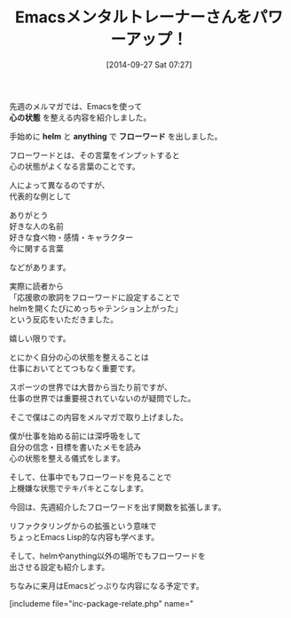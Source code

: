 #+BLOG: rubikitch
#+POSTID: 35
#+BLOG: rubikitch
#+DATE: [2014-09-27 Sat 07:27]
#+PERMALINK: melmag148
#+OPTIONS: toc:nil num:nil todo:nil pri:nil tags:nil ^:nil \n:t
#+ISPAGE: nil
#+DESCRIPTION:
# (progn (erase-buffer)(find-file-hook--org2blog/wp-mode))
#+BLOG: rubikitch
#+CATEGORY: るびきち塾メルマガ
#+DESCRIPTION: Emacsの鬼るびきちのココだけの話#148について
#+TITLE: Emacsメンタルトレーナーさんをパワーアップ！

先週のメルマガでは、Emacsを使って
*心の状態* を整える内容を紹介しました。

手始めに *helm* と *anything* で *フローワード* を出しました。

フローワードとは、その言葉をインプットすると
心の状態がよくなる言葉のことです。

人によって異なるのですが、
代表的な例として

ありがとう
好きな人の名前
好きな食べ物・感情・キャラクター
今に関する言葉

などがあります。

実際に読者から
「応援歌の歌詞をフローワードに設定することで
helmを開くたびにめっちゃテンション上がった」
という反応をいただきました。

嬉しい限りです。

とにかく自分の心の状態を整えることは
仕事においてとてつもなく重要です。

スポーツの世界では大昔から当たり前ですが、
仕事の世界では重要視されていないのが疑問でした。

そこで僕はこの内容をメルマガで取り上げました。

僕が仕事を始める前には深呼吸をして
自分の信念・目標を書いたメモを読み
心の状態を整える儀式をします。

そして、仕事中でもフローワードを見ることで
上機嫌な状態でテキパキとこなします。

今回は、先週紹介したフローワードを出す関数を拡張します。

リファクタリングからの拡張という意味で
ちょっとEmacs Lisp的な内容も学べます。

そして、helmやanything以外の場所でもフローワードを
出させる設定も紹介します。


ちなみに来月はEmacsどっぷりな内容になる予定です。
# (progn (forward-line 1)(shell-command "screenshot-time.rb org_template" t))
[includeme file="inc-package-relate.php" name="
